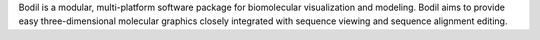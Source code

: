 .. title: Bodil
.. slug: bodil
.. date: 2013-03-04
.. tags: 3D Viewer
.. link: http://users.abo.fi/bodil/about.php
.. category: Freeware
.. type: text freeware
.. comments: 

Bodil is a modular, multi-platform software package for biomolecular visualization and modeling. Bodil aims to provide easy three-dimensional molecular graphics closely integrated with sequence viewing and sequence alignment editing.
